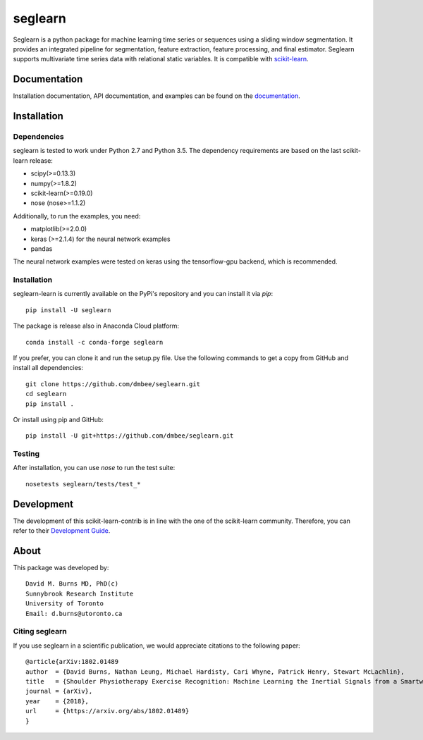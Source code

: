 .. -*- mode: rst -*-

.. _scikit-learn: http://scikit-learn.org/stable/

.. _scikit-learn-contrib: https://github.com/scikit-learn-contrib

seglearn
========

Seglearn is a python package for machine learning time series or sequences using a sliding window segmentation. It provides an integrated pipeline for segmentation, feature extraction, feature processing, and final estimator. Seglearn supports multivariate time series data with relational static variables. It is compatible with scikit-learn_.


Documentation
-------------

Installation documentation, API documentation, and examples can be found on the
documentation_.

.. _documentation: https://dmbee.github.io/seglearn/

Installation
------------

Dependencies
~~~~~~~~~~~~

seglearn is tested to work under Python 2.7 and Python 3.5.
The dependency requirements are based on the last scikit-learn release:

* scipy(>=0.13.3)
* numpy(>=1.8.2)
* scikit-learn(>=0.19.0)
* nose (nose>=1.1.2)

Additionally, to run the examples, you need:

* matplotlib(>=2.0.0)
* keras (>=2.1.4) for the neural network examples
* pandas

The neural network examples were tested on keras using the tensorflow-gpu backend, which is recommended.

Installation
~~~~~~~~~~~~

seglearn-learn is currently available on the PyPi's repository and you can
install it via `pip`::

  pip install -U seglearn

The package is release also in Anaconda Cloud platform::

  conda install -c conda-forge seglearn

If you prefer, you can clone it and run the setup.py file. Use the following
commands to get a copy from GitHub and install all dependencies::

  git clone https://github.com/dmbee/seglearn.git
  cd seglearn
  pip install .

Or install using pip and GitHub::

  pip install -U git+https://github.com/dmbee/seglearn.git

Testing
~~~~~~~

After installation, you can use `nose` to run the test suite::

  nosetests seglearn/tests/test_*

Development
-----------

The development of this scikit-learn-contrib is in line with the one
of the scikit-learn community. Therefore, you can refer to their
`Development Guide
<http://scikit-learn.org/stable/developers>`_.

About
-----

This package was developed by::

    David M. Burns MD, PhD(c)
    Sunnybrook Research Institute
    University of Toronto
    Email: d.burns@utoronto.ca


Citing seglearn
~~~~~~~~~~~~~~~

If you use seglearn in a scientific publication, we would appreciate
citations to the following paper::

  @article{arXiv:1802.01489
  author  = {David Burns, Nathan Leung, Michael Hardisty, Cari Whyne, Patrick Henry, Stewart McLachlin},
  title   = {Shoulder Physiotherapy Exercise Recognition: Machine Learning the Inertial Signals from a Smartwatch},
  journal = {arXiv},
  year    = {2018},
  url     = {https://arxiv.org/abs/1802.01489}
  }
